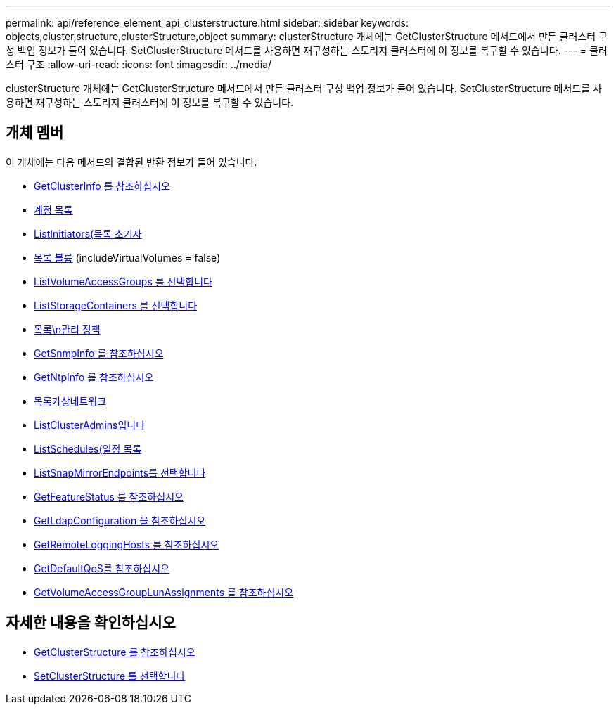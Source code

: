 ---
permalink: api/reference_element_api_clusterstructure.html 
sidebar: sidebar 
keywords: objects,cluster,structure,clusterStructure,object 
summary: clusterStructure 개체에는 GetClusterStructure 메서드에서 만든 클러스터 구성 백업 정보가 들어 있습니다. SetClusterStructure 메서드를 사용하면 재구성하는 스토리지 클러스터에 이 정보를 복구할 수 있습니다. 
---
= 클러스터 구조
:allow-uri-read: 
:icons: font
:imagesdir: ../media/


[role="lead"]
clusterStructure 개체에는 GetClusterStructure 메서드에서 만든 클러스터 구성 백업 정보가 들어 있습니다. SetClusterStructure 메서드를 사용하면 재구성하는 스토리지 클러스터에 이 정보를 복구할 수 있습니다.



== 개체 멤버

이 개체에는 다음 메서드의 결합된 반환 정보가 들어 있습니다.

* xref:reference_element_api_getclusterinfo.adoc[GetClusterInfo 를 참조하십시오]
* xref:reference_element_api_listaccounts.adoc[계정 목록]
* xref:reference_element_api_listinitiators.adoc[ListInitiators(목록 초기자]
* xref:reference_element_api_listvolumes.adoc[목록 볼륨] (includeVirtualVolumes = false)
* xref:reference_element_api_listvolumeaccessgroups.adoc[ListVolumeAccessGroups 를 선택합니다]
* xref:reference_element_api_liststoragecontainers.adoc[ListStorageContainers 를 선택합니다]
* xref:reference_element_api_listqospolicies.adoc[목록\n관리 정책]
* xref:reference_element_api_getsnmpinfo.adoc[GetSnmpInfo 를 참조하십시오]
* xref:reference_element_api_getntpinfo.adoc[GetNtpInfo 를 참조하십시오]
* xref:reference_element_api_listvirtualnetworks.adoc[목록가상네트워크]
* xref:reference_element_api_listclusteradmins.adoc[ListClusterAdmins입니다]
* xref:reference_element_api_listschedules.adoc[ListSchedules(일정 목록]
* xref:reference_element_api_listsnapmirrorendpoints.adoc[ListSnapMirrorEndpoints를 선택합니다]
* xref:reference_element_api_getfeaturestatus.adoc[GetFeatureStatus 를 참조하십시오]
* xref:reference_element_api_getldapconfiguration.adoc[GetLdapConfiguration 을 참조하십시오]
* xref:reference_element_api_getremotelogginghosts.adoc[GetRemoteLoggingHosts 를 참조하십시오]
* xref:reference_element_api_getdefaultqos.adoc[GetDefaultQoS를 참조하십시오]
* xref:reference_element_api_getvolumeaccessgrouplunassignments.adoc[GetVolumeAccessGroupLunAssignments 를 참조하십시오]




== 자세한 내용을 확인하십시오

* xref:reference_element_api_getclusterstructure.adoc[GetClusterStructure 를 참조하십시오]
* xref:reference_element_api_setclusterstructure.adoc[SetClusterStructure 를 선택합니다]

